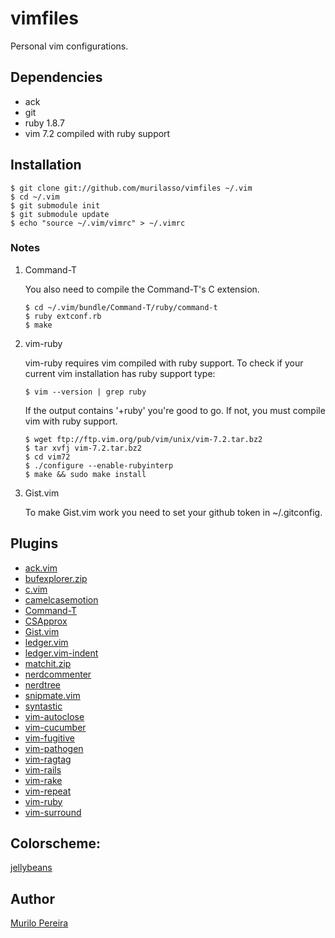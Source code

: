 * vimfiles
  Personal vim configurations.

** Dependencies
   - ack
   - git
   - ruby 1.8.7
   - vim 7.2 compiled with ruby support

** Installation
#+BEGIN_SRC
$ git clone git://github.com/murilasso/vimfiles ~/.vim
$ cd ~/.vim
$ git submodule init
$ git submodule update
$ echo "source ~/.vim/vimrc" > ~/.vimrc
#+END_SRC

*** Notes
**** Command-T
     You also need to compile the Command-T's C extension.
#+BEGIN_SRC
$ cd ~/.vim/bundle/Command-T/ruby/command-t
$ ruby extconf.rb
$ make
#+END_SRC

**** vim-ruby
     vim-ruby requires vim compiled with ruby support. To check if your current
     vim installation has ruby support type:
#+BEGIN_SRC
$ vim --version | grep ruby
#+END_SRC
     If the output contains '+ruby' you're good to go. If not, you must compile
     vim with ruby support.
#+BEGIN_SRC
$ wget ftp://ftp.vim.org/pub/vim/unix/vim-7.2.tar.bz2
$ tar xvfj vim-7.2.tar.bz2
$ cd vim72
$ ./configure --enable-rubyinterp
$ make && sudo make install
#+END_SRC

**** Gist.vim
     To make Gist.vim work you need to set your github token in ~/.gitconfig.

** Plugins
  - [[https://github.com/mileszs/ack.vim][ack.vim]]
  - [[https://github.com/vim-scripts/bufexplorer.zip][bufexplorer.zip]]
  - [[https://github.com/vim-scripts/c.vim][c.vim]]
  - [[https://github.com/vim-scripts/camelcasemotion][camelcasemotion]]
  - [[https://github.com/wincent/Command-T][Command-T]]
  - [[https://github.com/vim-scripts/CSApprox][CSApprox]]
  - [[https://github.com/vim-scripts/Gist.vim][Gist.vim]]
  - [[https://github.com/vim-scripts/ledger.vim][ledger.vim]]
  - [[https://github.com/vim-scripts/ledger.vim-indent][ledger.vim-indent]]
  - [[https://github.com/vim-scripts/matchit.zip][matchit.zip]]
  - [[https://github.com/scrooloose/nerdcommenter][nerdcommenter]]
  - [[https://github.com/scrooloose/nerdtree][nerdtree]]
  - [[https://github.com/msanders/snipmate.vim][snipmate.vim]]
  - [[https://github.com/scrooloose/syntastic][syntastic]]
  - [[https://github.com/Townk/vim-autoclose][vim-autoclose]]
  - [[https://github.com/tpope/vim-cucumber][vim-cucumber]]
  - [[https://github.com/tpope/vim-fugitive][vim-fugitive]]
  - [[https://github.com/tpope/vim-pathogen][vim-pathogen]]
  - [[https://github.com/tpope/vim-ragtag][vim-ragtag]]
  - [[https://github.com/tpope/vim-rails][vim-rails]]
  - [[https://github.com/tpope/vim-rake][vim-rake]]
  - [[https://github.com/tpope/vim-repeat][vim-repeat]]
  - [[https://github.com/vim-ruby/vim-ruby][vim-ruby]]
  - [[https://github.com/tpope/vim-surround][vim-surround]]

** Colorscheme:
  [[https://github.com/vim-scripts/jellybeans.vim][jellybeans]]

** Author
   [[http://murilopereira.com][Murilo Pereira]]
